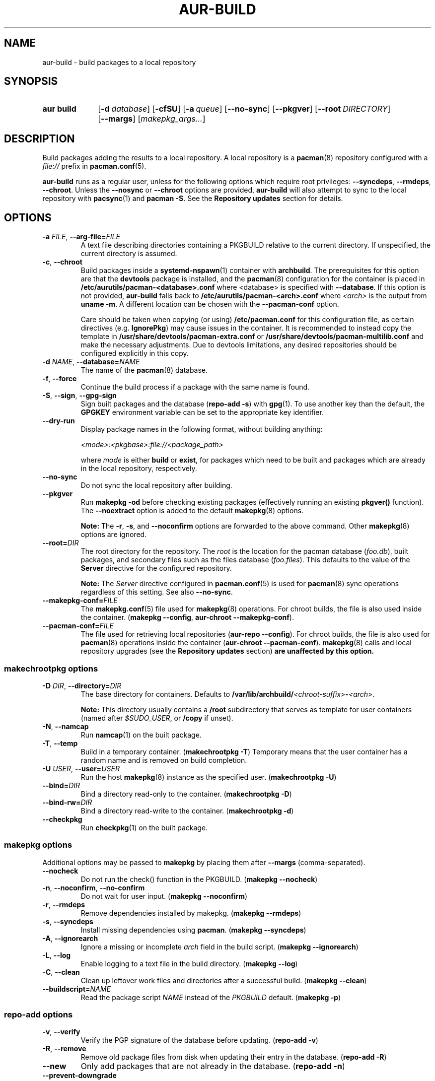 .TH AUR\-BUILD 1 2022-07-12 AURUTILS
.SH NAME
aur\-build \- build packages to a local repository
.
.SH SYNOPSIS
.SY "aur build"
.OP \-d database
.OP \-cfSU
.OP \-a queue
.OP \-\-no\-sync
.OP \-\-pkgver
.OP \-\-root DIRECTORY
.OP \-\-margs
.RI [ makepkg_args... ]
.YS
.
.SH DESCRIPTION
Build packages adding the results to a local repository.
.
A local repository is a
.BR pacman (8)
repository configured with a
.I file://
prefix in
.BR pacman.conf (5).
.PP
.B aur\-build
runs as a regular user, unless for the following options which require
root privileges:
.BR \-\-syncdeps ,
.BR \-\-rmdeps ,
.BR \-\-chroot .
Unless the
.B \-\-nosync
or
.B \-\-chroot
options are provided,
.B aur\-build
will also attempt to sync to the local repository with
.BR pacsync (1)
and
.BR "pacman \-S" .
See the
.B Repository updates
section for details.
.
.SH OPTIONS
.TP
.BI \-a " FILE" "\fR,\fP \-\-arg\-file=" FILE
A text file describing directories containing a PKGBUILD relative to
the current directory. If unspecified, the current directory is
assumed.
.
.TP
.BR \-c ", " \-\-chroot
Build packages inside a
.BR systemd\-nspawn (1)
container with
.BR archbuild .
The prerequisites for this option are that the
.BR devtools
package is installed, and the
.BR pacman (8)
configuration for the container is placed in
.BI /etc/aurutils/pacman-<database>.conf \fR
where <database> is specified with
.BR \-\-database .
If this option is not provided,
.B aur\-build
falls back to
.B /etc/aurutils/pacman-<arch>.conf
where
.I <arch>
is the output from
.BR "uname \-m" .
A different location can be chosen with the
.BR \-\-pacman\-conf
option.
.IP
Care should be taken when copying (or using)
.B /etc/pacman.conf
for this configuration file, as certain directives (e.g.
.BR IgnorePkg )
may cause issues in the container. It is recommended to instead copy
the template in
.B /usr/share/devtools/pacman-extra.conf
or
.B /usr/share/devtools/pacman-multilib.conf
and make the necessary adjustments. Due to devtools limitations, any
desired repositories should be configured explicitly in this copy.
.
.RE
.TP
.BI \-d " NAME" "\fR,\fP \-\-database=" NAME
The name of the
.BR pacman (8)
database.
.
.TP
.BR \-f ", " \-\-force
Continue the build process if a package with the same name is found.
.
.TP
.BR \-S ", " \-\-sign ", " \-\-gpg\-sign
Sign built packages and the database
.RB ( "repo\-add \-s" )
with
.BR gpg (1).
To use another key than the default, the
.B GPGKEY
environment variable can be set to the appropriate key identifier.
.
.TP
.BR \-\-dry\-run
Display package names in the following format, without building anything:
.IP
.I <mode>:<pkgbase>:file://<package_path>
.IP
where
.I mode
is either
.B build
or
.BR exist ,
for packages which need to be built and packages which are already in
the local repository, respectively.

.TP
.BR \-\-no\-sync
Do not sync the local repository after building.
.
.TP
.BR \-\-pkgver
Run
.B "makepkg \-od"
before checking existing packages (effectively running an existing
.B pkgver()
function). The
.BR \-\-noextract
option is added to the default
.BR makepkg (8)
options.
.IP
.RS
.B Note:
The
.BR \-r ,
.BR \-s ,
and
.BR \-\-noconfirm
options are forwarded to the above command. Other
.BR makepkg (8)
options are ignored.
.RE
.
.TP
.BI \-\-root= DIR
The root directory for the repository. The
.I root
is the location for the pacman database
.RI ( foo.db ),
built packages, and secondary files such as the files database
.RI ( foo.files ).
This defaults to the value of the
.B Server
directive for the configured repository.
.IP
.RS
.B Note:
The
.I Server
directive configured in
.BR pacman.conf (5)
is used for
.BR pacman (8)
sync operations regardless of this setting. See also
.BR \-\-no\-sync .
.RE
.
.TP
.BI \-\-makepkg\-conf= FILE
The
.BR makepkg.conf (5)
file used for
.BR makepkg (8)
operations. For chroot builds, the file is also used inside the container.
.RB ( makepkg " " \-\-config ", " aur\-chroot " " \-\-makepkg\-conf ).
.
.TP
.BI \-\-pacman\-conf= FILE
The file used for retrieving local repositories
.RB ( aur\-repo " " \-\-config ).
For chroot builds, the file is also used for
.BR pacman (8)
operations inside the container
.RB ( aur\-chroot " " \-\-pacman\-conf ).
.BR makepkg (8)
calls and local repository upgrades (see the
.B Repository updates
section)
.B are unaffected by this option.
.
.SS makechrootpkg options
.TP
.BI \-D " DIR" "\fR,\fP \-\-directory=" DIR
The base directory for containers. Defaults to
.BI /var/lib/archbuild/ <chroot\-suffix> \- <arch> \fR.
.IP
.RS
.B Note:
This directory usually contains a
.B /root
subdirectory that serves as template for user containers (named after
.IR $SUDO_USER ,
or
.B /copy
if unset).
.RE
.
.TP
.BR \-N ", " \-\-namcap
Run
.BR namcap (1)
on the built package.
.
.TP
.BR \-T ", " \-\-temp
Build in a temporary container. (\fBmakechrootpkg \-T\fR) Temporary
means that the user container has a random name and is removed on
build completion.
.
.TP
.BI \-U " USER" "\fR,\fP \-\-user=" USER
Run the host
.BR makepkg (8)
instance as the specified user. (\fBmakechrootpkg \-U\fR)
.
.TP
.BI \-\-bind= DIR
Bind a directory read-only to the container. (\fBmakechrootpkg \-D\fR)
.
.TP
.BI \-\-bind\-rw= DIR
Bind a directory read-write to the container. (\fBmakechrootpkg \-d\fR)
.
.TP
.BR \-\-checkpkg
Run
.BR checkpkg (1)
on the built package.
.
.SS makepkg options
Additional options may be passed to
.B makepkg
by placing them after
.BR \-\-margs
(comma-separated).
.
.TP
.BR \-\-nocheck
Do not run the check() function in the PKGBUILD.
.RB ( makepkg " " \-\-nocheck )
.
.TP
.BR \-n ", " \-\-noconfirm ", " \-\-no\-confirm
Do not wait for user input.
.RB ( makepkg " " \-\-noconfirm )
.
.TP
.BR \-r ", " \-\-rmdeps
Remove dependencies installed by makepkg.
.RB ( makepkg " " \-\-rmdeps )
.
.TP
.BR \-s ", " \-\-syncdeps
Install missing dependencies using
.BR pacman .
.RB ( makepkg " " \-\-syncdeps )
.
.TP
.BR \-A ", " \-\-ignorearch
Ignore a missing or incomplete
.I arch
field in the build script.
.RB ( makepkg " " \-\-ignorearch )
.
.TP
.BR \-L ", " \-\-log
Enable logging to a text file in the build directory.
.RB ( makepkg " " \-\-log )
.
.TP
.BR -C ", " \-\-clean
Clean up leftover work files and directories after a successful build.
.RB ( makepkg " " \-\-clean )
.
.TP
.BI \-\-buildscript= NAME
Read the package script
.I NAME
instead of the
.I PKGBUILD
default.
.RB ( makepkg " " \-p )
.
.SS repo\-add options
.TP
.BR \-v ", " \-\-verify
Verify the PGP signature of the database before
updating.
.RB ( repo\-add " " \-v )
.
.TP
.BR \-R ", " \-\-remove
Remove old package files from disk when updating their entry in the
database.
.RB ( repo\-add " " \-R )
.
.TP
.BR \-\-new
Only add packages that are not already in the database.
.RB ( repo\-add " " \-n )
.
.TP
.BR \-\-prevent\-downgrade
Do not add packages to the database if a newer version is already
present.
.RB ( repo\-add " " \-p )
.
.SH ENVIRONMENT
.TP
.B AUR_REPO
The repository used for building packages. If unspecified, the name is
selected with
.BR aur\-repo (1).
.
.TP
.B AUR_DBROOT
The root directory of the repository. If unspecified, the path is
retrieved with
.BR aur\-repo (1).
.
.TP
.B GNUPGHOME
Directory where the gpg keyring for signing built packages and the
database file is stored.
.
.TP
.B GPGKEY
The GPG key used for signing packages. This environment variable is
respected by
.B aur\-build
and
.BR repo\-add .
When the variable is set in
.BR makepkg.conf (5),
is it only respected by
.BR makepkg .
.
.TP
.B MAKEPKG
The command used to build packages. Any
.BR makepkg (8)
options (see the
.B makepkg options
section) forwarded must be supported by this command, as well as the
.IR \-o ,
.IR \-d ,
and
.I \-\-noextract
options if
.B aur\-build \-\-pkgver
is used.
.
.B AUR_PACMAN_AUTH
A command prefix for running
.BR pacman (8)
as root. If unset,
.BR sudo (8)
is used. See also
.BR makepkg.conf (5).
.
.TP
.B TMPDIR
The directory for temporary files. (This includes intermediary storage
of built packages, defaulting to
.IR /var/tmp .)
.
.SH NOTES
.SS Repository updates
When building on the host (outside of a container), installed packages in the
local repository are upgraded to the latest available version with
.BR aur\-build\-\-sync .
.PP
This command runs
.BR pacsync <repository>
followed by
.BI "pacman \-S \-\-noconfirm " <repository>/<upgrades...>
This is comparable to
.BR "makepkg \-i" ,
except that only packages which were installed beforehand are upgraded to a new version.
.
.SS Using a dedicated build user
While using a dedicated user for the build process does not increase
security (beyond protecting against packaging errors that write to
.IR $HOME ),
it may be useful when the local repository will be accessible to
multiple users or as a way to avoid password prompts. (Note that such
a user must be unprivileged; as of pacman 4.2,
.BR makepkg (8)
may not run directly as root.)
.PP
New users may be created with
.BR useradd (8)
as follows:
.PP
.EX
    # useradd build \-\-system \-\-home\-dir /var/cache/build \-\-create\-home
.EE
.PP
Because dependency resolution is not replicated and left to
.BR makepkg (8)
(see
.B handle_deps()
in
.BR /usr/bin/makepkg )
the
.I build
user should be allowed to run
.BR pacman (8)
with elevated privileges.
.PP
For example, create the
.I /etc/sudoers.d/10_build
file with the following contents:
.PP
.EX
    # rule for installing dependencies with makepkg --syncdeps
    build ALL = (root) NOPASSWD: /usr/bin/pacman

    # rule for updating the local repository
    build ALL = (root) NOPASSWD: /usr/bin/aur build-sync *
.EE
.PP
The wildcard can be replaced by the name of the local repository.
.BR aur\-build (1)
and related programs such as
.BR aur\-sync (1)
can now run as the new
.I build
user.
For example:
.PP
.EX
    # cd /var/cache/build
    # sudo \-u build git clone https://aur.archlinux.org/mypackage.git
    # cd mypackage
    # sudo \-u build aur build \-d custom
.EE
.PP
Any created files in the local repository (such as packages,
signatures and database files) will be owned by the
.I build
user.
.
.SS PKGBUILD signatures
GPG signatures defined in the
.B validpgpkeys
array may be automatically retrieved by setting the
.I auto\-key\-retrieve
option in
.BR gpg.conf .
Note that this option only works with signatures that include an
issuer fingerprint. See
.B \-\-auto\-key\-retrieve
in
.BR gpg (1)
for details.
.
.SS Signing packages unattended
By default, `gpg(1)` will cache passphrases for a duration set by the
`default-cache-ttl` option. If extending this duration is not desired, the
passphrase can be cached manually with `gpg-set-passphrase` before running
`aur-build(1)`. The duration of the cached passphrase is then set by the
`max-cache-ttl` option, which defaults to 2 hours. See `gpg-set-passphrase` for
details.

.SS Rebuilding packages against updated dependencies
It is sometimes required to rebuild packages when their dependencies
are updated, for example in the case of dynamic library linking.  To
detect which packages require a rebuild, the
.UR https://\:github.com/\:maximbaz/\:rebuild-detector
rebuild-detector
.UE
package can be used. To propagate rebuilt packages to clients,
.B pkgver
should be increased beforehand, e.g. with
.BR setconf (1).
.
.SS Installing dependencies with makepkg
If
.B \-\-syncdeps
is specified, package dependencies are installed with
.BR "makepkg \-s" .
.B makepkg
uses the
.B pacman \-S \-\-asdeps
command for this purpose. Other pacman options can be specified with a
wrapper script and the
.B PACMAN
environment variable. (See
.B ENVIRONMENT VARIABLES
in
.BR makepkg (8).)
.
.SH BUGS
Databases are built with
.B LANG=C
to avoid libalpm from skipping entries if the locale is not set
(FS#49342). Packages are signed manually with
.B "gpg \-\-batch \-\-detach\-sign \-\-no\-armor"
(FS#49946).
.PP
.BR pacman (8)
has a size-limit of 25\~MiB for databases. The use of larger databases
may result in an
.B expected download size exceeded
error. To avoid this issue, compress the database with
.BR gzip (1).
See
.UR https://\:git.archlinux.org/\:pacman.git/\:commit/\:?id=\:6dc71926f9b16ebcf11b924941092d6eab204224
.UE
for details.
.
.SH SEE ALSO
.ad l
.nh
.BR aur (1),
.BR aur\-chroot (1),
.BR aur\-repo (1),
.BR makepkg.conf (5),
.BR pacman.conf (5),
.BR sudoers (5),
.BR makepkg (8),
.BR pacman (8),
.BR repo\-add (8),
.BR sudo (8)
.
.SH AUTHORS
.MT https://github.com/AladW
Alad Wenter
.ME
.
.\" vim: set textwidth=72:
